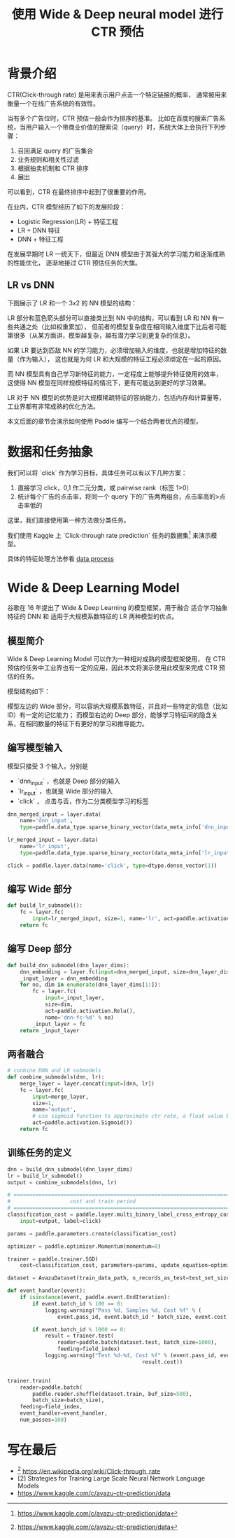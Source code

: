 #+title: 使用 Wide & Deep neural model 进行 CTR 预估
* 背景介绍
CTR(Click-through rate) 是用来表示用户点击一个特定链接的概率， 
通常被用来衡量一个在线广告系统的有效性。

当有多个广告位时，CTR 预估一般会作为排序的基准。
比如在百度的搜索广告系统，当用户输入一个带商业价值的搜索词（query）时，系统大体上会执行下列步骤：

1. 召回满足 query 的广告集合
2. 业务规则和相关性过滤
3. 根据拍卖机制和 CTR 排序
4. 展出

可以看到，CTR 在最终排序中起到了很重要的作用。

在业内，CTR 模型经历了如下的发展阶段：

- Logistic Regression(LR) + 特征工程
- LR + DNN 特征
- DNN + 特征工程

在发展早期时 LR 一统天下，但最近 DNN 模型由于其强大的学习能力和逐渐成熟的性能优化，
逐渐地接过 CTR 预估任务的大旗。

** LR vs DNN
下图展示了 LR 和一个 \(3x2\) 的 NN 模型的结构：

#+DOWNLOADED: file:/Users/superjom/project/paddle_models/ctr/img/lr-vs-dnn.jpg @ 2017-05-25 10:36:48
[[file:背景介绍/lr-vs-dnn_2017-05-25_10-36-48.jpg]]

LR 部分和蓝色箭头部分可以直接类比到 NN 中的结构，可以看到 LR 和 NN 有一些共通之处（比如权重累加），
但前者的模型复杂度在相同输入维度下比后者可能第很多（从某方面讲，模型越复杂，越有潜力学习到更复杂的信息）。

如果 LR 要达到匹敌 NN 的学习能力，必须增加输入的维度，也就是增加特征的数量（作为输入），
这也就是为何 LR 和大规模的特征工程必须绑定在一起的原因。

而 NN 模型具有自己学习新特征的能力，一定程度上能够提升特征使用的效率，
这使得 NN 模型在同样规模特征的情况下，更有可能达到更好的学习效果。

LR 对于 NN 模型的优势是对大规模稀疏特征的容纳能力，包括内存和计算量等，工业界都有非常成熟的优化方法。

本文后面的章节会演示如何使用 Paddle 编写一个结合两者优点的模型。

* 数据和任务抽象
我们可以将 `click` 作为学习目标，具体任务可以有以下几种方案：

1. 直接学习 click，0,1 作二元分类，或 pairwise rank（标签 1>0）
2. 统计每个广告的点击率，将同一个 query 下的广告两两组合，点击率高的>点击率低的

这里，我们直接使用第一种方法做分类任务。

我们使用 Kaggle 上 `Click-through rate prediction` 任务的数据集[1] 来演示模型。

具体的特征处理方法参看 [[./dataset.md][data process]]

* Wide & Deep Learning Model
谷歌在 16 年提出了 Wide & Deep Learning 的模型框架，用于融合 适合学习抽象特征的 DNN 和 适用于大规模系数特征的 LR 两种模型的优点。
** 模型简介
 Wide & Deep Learning Model 可以作为一种相对成熟的模型框架使用，
 在 CTR 预估的任务中工业界也有一定的应用，因此本文将演示使用此模型来完成 CTR 预估的任务。

 模型结构如下：

#+DOWNLOADED: file:/Users/superjom/project/paddle_models/ctr/img/wide-deep.png @ 2017-05-25 10:24:26
[[file:Wide & Deep Learning Model/wide-deep_2017-05-25_10-24-26.png]]

模型左边的 Wide 部分，可以容纳大规模系数特征，并且对一些特定的信息（比如 ID）有一定的记忆能力；
而模型右边的 Deep 部分，能够学习特征间的隐含关系，在相同数量的特征下有更好的学习和推导能力。
** 编写模型输入

模型只接受 3 个输入，分别是

- `dnn_input` ，也就是 Deep 部分的输入
- `lr_input` ，也就是 Wide 部分的输入
- `click` ， 点击与否，作为二分类模型学习的标签

#+BEGIN_SRC python
  dnn_merged_input = layer.data(
      name='dnn_input',
      type=paddle.data_type.sparse_binary_vector(data_meta_info['dnn_input']))

  lr_merged_input = layer.data(
      name='lr_input',
      type=paddle.data_type.sparse_binary_vector(data_meta_info['lr_input']))

  click = paddle.layer.data(name='click', type=dtype.dense_vector(1))
#+END_SRC

** 编写 Wide 部分

   #+BEGIN_SRC python
     def build_lr_submodel():
         fc = layer.fc(
             input=lr_merged_input, size=1, name='lr', act=paddle.activation.Relu())
         return fc
   #+END_SRC

** 编写 Deep 部分

   #+BEGIN_SRC python
     def build_dnn_submodel(dnn_layer_dims):
         dnn_embedding = layer.fc(input=dnn_merged_input, size=dnn_layer_dims[0])
         _input_layer = dnn_embedding
         for no, dim in enumerate(dnn_layer_dims[1:]):
             fc = layer.fc(
                 input=_input_layer,
                 size=dim,
                 act=paddle.activation.Relu(),
                 name='dnn-fc-%d' % no)
             _input_layer = fc
         return _input_layer
   #+END_SRC
** 两者融合

   #+BEGIN_SRC python
     # conbine DNN and LR submodels
     def combine_submodels(dnn, lr):
         merge_layer = layer.concat(input=[dnn, lr])
         fc = layer.fc(
             input=merge_layer,
             size=1,
             name='output',
             # use sigmoid function to approximate ctr rate, a float value between 0 and 1.
             act=paddle.activation.Sigmoid())
         return fc
   #+END_SRC

** 训练任务的定义
   #+BEGIN_SRC python
     dnn = build_dnn_submodel(dnn_layer_dims)
     lr = build_lr_submodel()
     output = combine_submodels(dnn, lr)

     # ==============================================================================
     #                   cost and train period
     # ==============================================================================
     classification_cost = paddle.layer.multi_binary_label_cross_entropy_cost(
         input=output, label=click)

     params = paddle.parameters.create(classification_cost)

     optimizer = paddle.optimizer.Momentum(momentum=0)

     trainer = paddle.trainer.SGD(
         cost=classification_cost, parameters=params, update_equation=optimizer)

     dataset = AvazuDataset(train_data_path, n_records_as_test=test_set_size)

     def event_handler(event):
         if isinstance(event, paddle.event.EndIteration):
             if event.batch_id % 100 == 0:
                 logging.warning("Pass %d, Samples %d, Cost %f" % (
                     event.pass_id, event.batch_id * batch_size, event.cost))

             if event.batch_id % 1000 == 0:
                 result = trainer.test(
                     reader=paddle.batch(dataset.test, batch_size=1000),
                     feeding=field_index)
                 logging.warning("Test %d-%d, Cost %f" % (event.pass_id, event.batch_id,
                                                result.cost))


     trainer.train(
         reader=paddle.batch(
             paddle.reader.shuffle(dataset.train, buf_size=500),
             batch_size=batch_size),
         feeding=field_index,
         event_handler=event_handler,
         num_passes=100)

   #+END_SRC

* 写在最后

- [1] https://en.wikipedia.org/wiki/Click-through_rate
- [2] Strategies for Training Large Scale Neural Network Language Models
- https://www.kaggle.com/c/avazu-ctr-prediction/data

[1] https://www.kaggle.com/c/avazu-ctr-prediction/data
